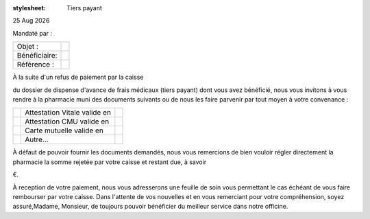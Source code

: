 :stylesheet: Tiers payant

|date|

.. editable:: Nom destinataire

.. editable:: Adresse destinataire

Mandaté par :

.. editable:: Nom de la Pharmacie et Adresse mandataire


===============  ==========================
Objet :          .. editable:: Objet
Bénéficiaire:    .. editable:: Bénéficiaire
Référence :      .. editable:: Référence
===============  ==========================




.. editable:: Civilités

À la suite d'un refus de paiement par la caisse

.. editable:: Nom de la caisse

du dossier de dispense d'avance de frais médicaux (tiers payant) dont vous avez bénéficié, nous vous invitons à vous rendre à la pharmacie muni des documents suivants ou de nous les faire parvenir par tout moyen à votre convenance :

==============  ==============================  ==============================
.. checkbox::    Attestation Vitale valide en    .. editable:: Date validité
.. checkbox::       Attestation CMU valide en    .. editable:: Date validité
.. checkbox::        Carte mutuelle valide en    .. editable:: Date validité
.. checkbox::                        Autre...    .. editable:: Précisez
==============  ==============================  ==============================

À défaut de pouvoir fournir les documents demandés, nous vous remercions de bien vouloir régler directement la pharmacie la somme rejetée par votre caisse et restant due, à savoir

.. editable:: Règlement (en €)

€.

À reception de votre paiement, nous vous adresserons une feuille de soin vous permettant le cas échéant de vous faire rembourser par votre caisse. Dans l'attente de vos nouvelles et en vous remerciant pour votre compréhension, soyez assuré,Madame, Monsieur, de toujours pouvoir bénéficier du meilleur service dans notre officine.



.. |date| date:: %d %b %Y
